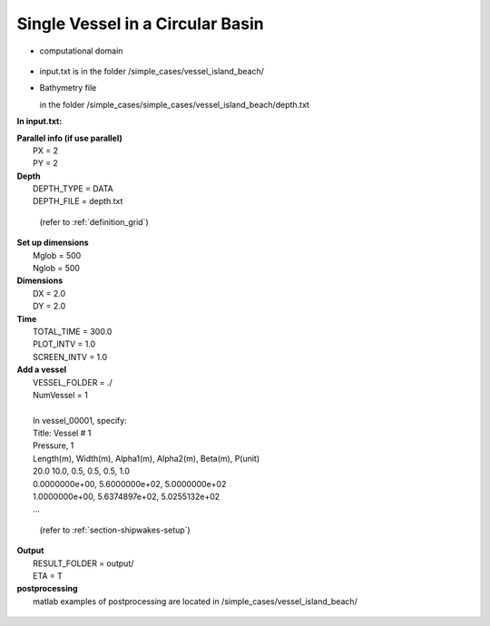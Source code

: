 Single Vessel in a Circular Basin 
###################################

* computational domain

.. figure:: images/simple_cases/depth_vessel.jpg
    :width: 400px
    :align: center
    :height: 350px
    :alt: alternate text
    :figclass: align-center

* input.txt
  is in the folder /simple_cases/vessel_island_beach/

* Bathymetry file

  in the folder /simple_cases/simple_cases/vessel_island_beach/depth.txt

**In input.txt:**

|  **Parallel info (if use parallel)**
|   PX = 2
|   PY = 2

|  **Depth**
|   DEPTH_TYPE = DATA
|   DEPTH_FILE = depth.txt

  (refer to :ref:`definition_grid`)

|  **Set up dimensions**
|   Mglob = 500
|   Nglob = 500

|  **Dimensions**
|   DX = 2.0
|   DY = 2.0

|  **Time**
|   TOTAL_TIME = 300.0
|   PLOT_INTV = 1.0
|   SCREEN_INTV = 1.0

|  **Add a vessel**
|   VESSEL_FOLDER = ./
|   NumVessel = 1
|
|   In vessel_00001, specify:  
|   Title: Vessel # 1
|   Pressure, 1
|   Length(m), Width(m), Alpha1(m), Alpha2(m), Beta(m), P(unit)
|   20.0  10.0, 0.5, 0.5, 0.5, 1.0
|   0.0000000e+00,   5.6000000e+02,   5.0000000e+02
|   1.0000000e+00,   5.6374897e+02,   5.0255132e+02
|   ...  

  (refer to :ref:`section-shipwakes-setup`)

|  **Output**
|   RESULT_FOLDER = output/
|   ETA = T

|  **postprocessing**
|   matlab examples of postprocessing are located in /simple_cases/vessel_island_beach/

.. figure:: images/simple_cases/shipwake_150.jpg
    :width: 300px
    :align: center
    :height: 300px
    :alt: alternate text
    :figclass: align-center




